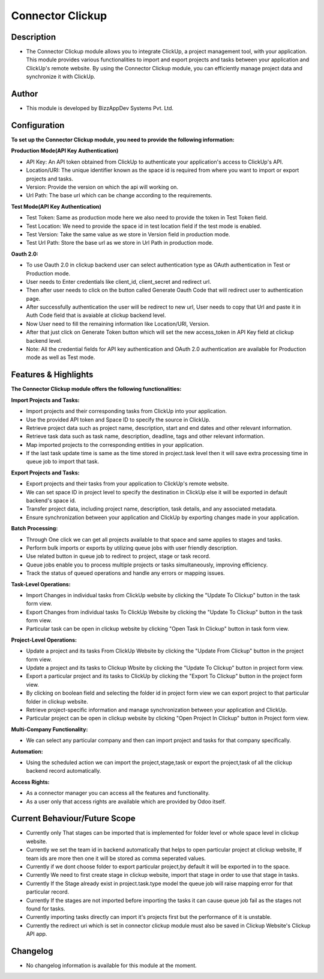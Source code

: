*********************
**Connector Clickup**
*********************

**Description**
***************

* The Connector Clickup module allows you to integrate ClickUp, a project management tool, with your application. This module provides various functionalities to import and export projects and tasks between your application and ClickUp's remote website. By using the Connector Clickup module, you can efficiently manage project data and synchronize it with ClickUp.

**Author**
**********

* This module is developed by BizzAppDev Systems Pvt. Ltd.

**Configuration**
*****************


**To set up the Connector Clickup module, you need to provide the following information:**

**Production Mode(API Key Authentication)**

* API Key: An API token obtained from ClickUp to authenticate your application's access to ClickUp's API.
* Location/URI: The unique identifier known as the space id is required from where you want to import or export projects and tasks.
* Version: Provide the version on which the api will working on.
* Url Path: The base url which can be change according to the requirements.

**Test Mode(API Key Authentication)**

* Test Token: Same as production mode here we also need to provide the token in Test Token field.
* Test Location: We need to provide the space id in test location field if the test mode is enabled.
* Test Version: Take the same value as we store in Version field in production mode.
* Test Url Path: Store the base url as we store in Url Path in production mode.

**Oauth 2.0:**

* To use Oauth 2.0 in clickup backend user can select authentication type as OAuth authentication in Test or Production mode.
* User needs to Enter credentials like client_id, client_secret and redirect url.
* Then after user needs to click on the button called Generate Oauth Code that will redirect user to authentication page.
* After successfully authentication the user will be redirect to new url, User needs to copy that Url and paste it in Auth Code field that is avaiable at clickup backend level.
* Now User need to fill the remaining information like Location/URI, Version.
* After that just click on Generate Token button which will set the new access_token in API Key field at clickup backend level.
* Note: All the credential fields for API key authentication and OAuth 2.0 authentication are available for Production mode as well as Test mode.

**Features & Highlights**
*************************


**The Connector Clickup module offers the following functionalities:**

**Import Projects and Tasks:**

* Import projects and their corresponding tasks from ClickUp into your application.
* Use the provided API token and Space ID to specify the source in ClickUp.
* Retrieve project data such as project name, description, start and end dates and other relevant information.
* Retrieve task data such as task name, description, deadline, tags and other relevant information.
* Map imported projects to the corresponding entities in your application.
* If the last task update time is same as the time stored in project.task level then it will save extra processing time in queue job to import that task.

**Export Projects and Tasks:**

* Export projects and their tasks from your application to ClickUp's remote website.
* We can set space ID in project level to specify the destination in ClickUp else it will be exported in default backend's space id.
* Transfer project data, including project name, description, task details, and any associated metadata.
* Ensure synchronization between your application and ClickUp by exporting changes made in your application.

**Batch Processing:**

* Through One click we can get all projects available to that space and same applies to stages and tasks.
* Perform bulk imports or exports by utilizing queue jobs with user friendly description.
* Use related button in queue job to redirect to project, stage or task record.
* Queue jobs enable you to process multiple projects or tasks simultaneously, improving efficiency.
* Track the status of queued operations and handle any errors or mapping issues.

**Task-Level Operations:**

* Import Changes in individual tasks from ClickUp website by clicking the "Update To Clickup" button in the task form view.
* Export Changes from individual tasks To ClickUp Website by clicking the "Update To Clickup" button in the task form view.
* Particular task can be open in clickup website by clicking "Open Task In Clickup" button in task form view.

**Project-Level Operations:**

* Update a project and its tasks From ClickUp Website by clicking the "Update From Clickup" button in the project form view.
* Update a project and its tasks to Clickup Wbsite by clicking the "Update To Clickup" button in project form view.
* Export a particular project and its tasks to ClickUp by clicking the "Export To Clickup" button in the project form view.
* By clicking on boolean field and selecting the folder id in project form view we can export project to that particular folder in clickup website.
* Retrieve project-specific information and manage synchronization between your application and ClickUp.
* Particular project can be open in clickup website by clicking "Open Project In Clickup" button in Project form view.

**Multi-Company Functionality:**

* We can select any particular company and then can import project and tasks for that company specifically.

**Automation:**

* Using the scheduled action we can import the project,stage,task or export the project,task of all the clickup backend record automatically.

**Access Rights:**

* As a connector manager you can access all the features and functionality.
* As a user only that access rights are available which are provided by Odoo itself.


**Current Behaviour/Future Scope**
**********************************

* Currently only That stages can be imported that is implemented for folder level or whole space level in clickup website.
* Currently we set the team id in backend automatically that helps to open particular project at clickup website,
  If team ids are more then one it will be stored as comma seperated values.
* Currently if we dont choose folder to export particular project,by default it will be exported in to the space.
* Currently We need to first create stage in clickup website, import that stage in order to use that stage in tasks.
* Currently If the Stage already exist in project.task.type model the queue job will raise mapping error for that particular record.
* Currently If the stages are not imported before importing the tasks it can cause queue job fail as the stages not found for tasks.
* Currently importing tasks directly can import it's projects first but the performance of it is unstable.
* Currently the redirect uri which is set in connector clickup module must also be saved in Clickup Website's Clickup API app.

**Changelog**
*************

* No changelog information is available for this module at the moment.
